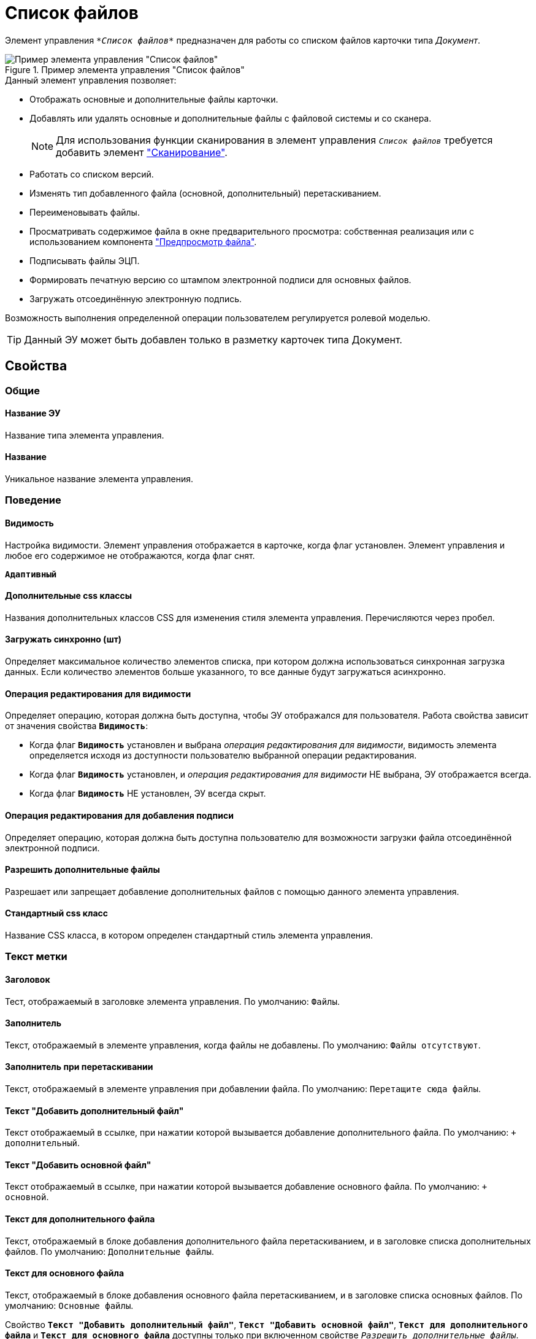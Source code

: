 = Список файлов

Элемент управления `_*Список файлов*_` предназначен для работы со списком файлов карточки типа _Документ_.

.Пример элемента управления "Список файлов"
image::controls_filelist_sample.png[Пример элемента управления "Список файлов"]

.Данный элемент управления позволяет:
* Отображать основные и дополнительные файлы карточки.
* Добавлять или удалять основные и дополнительные файлы с файловой системы и со сканера.
+
[NOTE]
====
Для использования функции сканирования в элемент управления `_Список файлов_` требуется добавить элемент xref:ctrl/special/scanButton.adoc["Сканирование"].
====
* Работать со списком версий.
* Изменять тип добавленного файла (основной, дополнительный) перетаскиванием.
* Переименовывать файлы.
* Просматривать содержимое файла в окне предварительного просмотра: собственная реализация или с использованием компонента xref:ctrl/special/filePreview.adoc["Предпросмотр файла"].
* Подписывать файлы ЭЦП.
* Формировать печатную версию со штампом электронной подписи для основных файлов.
* Загружать отсоединённую электронную подпись.

Возможность выполнения определенной операции пользователем регулируется ролевой моделью.

TIP: Данный ЭУ может быть добавлен только в разметку карточек типа Документ.

== Свойства

=== Общие

==== Название ЭУ

Название типа элемента управления.

==== Название

Уникальное название элемента управления.

=== Поведение

==== Видимость

Настройка видимости. Элемент управления отображается в карточке, когда флаг установлен. Элемент управления и любое его содержимое не отображаются, когда флаг снят.

`*Адаптивный*`

==== Дополнительные css классы

Названия дополнительных классов CSS для изменения стиля элемента управления. Перечисляются через пробел.

==== Загружать синхронно (шт)

Определяет максимальное количество элементов списка, при котором должна использоваться синхронная загрузка данных. Если количество элементов больше указанного, то все данные будут загружаться асинхронно.

==== Операция редактирования для видимости

Определяет операцию, которая должна быть доступна, чтобы ЭУ отображался для пользователя. Работа свойства зависит от значения свойства `*Видимость*`:

* Когда флаг `*Видимость*` установлен и выбрана _операция редактирования для видимости_, видимость элемента определяется исходя из доступности пользователю выбранной операции редактирования.
* Когда флаг `*Видимость*` установлен, и _операция редактирования для видимости_ НЕ выбрана, ЭУ отображается всегда.
* Когда флаг `*Видимость*` НЕ установлен, ЭУ всегда скрыт.

==== Операция редактирования для добавления подписи

Определяет операцию, которая должна быть доступна пользователю для возможности загрузки файла отсоединённой электронной подписи.

==== Разрешить дополнительные файлы

Разрешает или запрещает добавление дополнительных файлов с помощью данного элемента управления.

==== Стандартный css класс

Название CSS класса, в котором определен стандартный стиль элемента управления.

=== Текст метки

==== Заголовок

Тест, отображаемый в заголовке элемента управления. По умолчанию: `Файлы`.

==== Заполнитель

Текст, отображаемый в элементе управления, когда файлы не добавлены. По умолчанию: `Файлы отсутствуют`.

==== Заполнитель при перетаскивании

Текст, отображаемый в элементе управления при добавлении файла. По умолчанию: `Перетащите сюда файлы`.

==== Текст "Добавить дополнительный файл"

Текст отображаемый в ссылке, при нажатии которой вызывается добавление дополнительного файла. По умолчанию: `+ дополнительный`.

==== Текст "Добавить основной файл"

Текст отображаемый в ссылке, при нажатии которой вызывается добавление основного файла. По умолчанию: `+ основной`.

==== Текст для дополнительного файла

Текст, отображаемый в блоке добавления дополнительного файла перетаскиванием, и в заголовке списка дополнительных файлов. По умолчанию: `Дополнительные файлы`.

==== Текст для основного файла

Текст, отображаемый в блоке добавления основного файла перетаскиванием, и в заголовке списка основных файлов. По умолчанию: `Основные файлы`.

Свойство `*Текст "Добавить дополнительный файл"*`, `*Текст "Добавить основной файл"*`, `*Текст для дополнительного файла*` и `*Текст для основного файла*` доступны только при включенном свойстве `_Разрешить дополнительные файлы_`.

=== События

==== Перед визуализацией файла

Вызывается при формировании печатной версии файла со штампом электронной подписи.

==== Перед добавлением дополнительного файла

Вызывается перед добавлением дополнительного файла.

==== Перед добавление комментария к версии файла

Вызывается перед добавлением комментария к версии файла.

==== Перед добавлением основного файла

Вызывается перед добавлением основного файла.

==== Перед загрузкой версии файла

Вызывается перед загрузкой версии файла.

==== Перед открытием предпросмотра файла

Вызывается перед открытием предварительного просмотра файла.

==== Перед открытием файла через WebDAV

Вызывается перед открытием файла с использованием WebDAV.

==== Перед просмотром журнала подписей

Вызывается перед просмотром журнала подписей.

==== Перед скачиванием версии файла

Вызывается перед скачиванием версии файла.

==== Перед созданием цифровой подписи

Вызывается перед созданием цифровой подписи файла.

==== Перед удалением дополнительного файла

Вызывается перед удалением дополнительного файла.

==== Перед удалением комментария к версии файла

Вызывается перед удалением комментария к версии файла.

==== Перед удалением основного файла

Вызывается перед удалением основного файла.

==== После визуализации файла

Вызывается после формирования печатной версии файла со штампом электронной подписи.

==== После добавления дополнительного файла

Вызывается после добавления дополнительного файла.

==== После добавления комментария к версии файла

Вызывается после добавления комментария к версии файла.

==== После добавления основного файла

Вызывается после добавления основного файла.

==== После загрузки версии файла

Вызывается после загрузки версии файла.

==== После открытия предпросмотра файла

Вызывается после открытия предварительного просмотра файла.

==== После открытия файла через WebDAV

Вызывается после открытия файла с использованием WebDAV.

==== После скачивания версии файла

Вызывается после скачивании версии файла.

==== После создания цифровой подписи

Вызывается после создании цифровой подписи файла.

==== После удаления дополнительного файла

Вызывается после удалении дополнительного файла.

==== После удаления комментария к версии файла

Вызывается после удалении комментария к версии файла.

==== После удаления основного файла

Вызывается после удалении основного файла.

==== При наведении курсора

Вызывается при входе курсора мыши в область элемента управления.

==== При отведении курсора

Вызывается, когда курсор мыши покидает область элемента управления.

==== При просмотре журнала подписей

Вызывается после просмотра журнала подписей.

==== При щелчке

Вызывается при щелчке мыши по любой области элемента управления.
